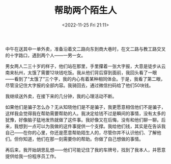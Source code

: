 #+TITLE: 帮助两个陌生人
#+DATE: <2022-11-25 Fri 21:11>
#+TAGS[]: 随笔

中午在送其中一单外卖，准备沿着文二路向东到商大巷时，在文二路与教工路交叉的十字路口，遇到两个人——一男一女。

男女两人二三十岁的样子，他们站在那里，手里攥着一张大字报，大意是徒步从云南来杭州，太饿了需要12块钱吃饭。我从他们背后穿到面前，我回头看了一眼——看到了“太饿了”三个字，我的内心有着某种相同体会。于是，我看了第二眼，尽管没记住大字报的全部内容。我骑回去，通过微信扫码给了他们50块钱。

我继续送外卖，在接下来的几分钟，我的心理活动不断。

如果他们是骗子怎么办？无从知晓他们是不是骗子，我更愿意相信他们不是骗子，这样我会觉得我在帮助需要帮助的人。我决定给钱不过是瞬间的事情，没有太多的犹豫，好像脑子猛地发热就做了这件事。我好像又在后悔，没有和他们聊一聊。后来，我想到一点可以为我做的这件事提供一个支撑。我给他们钱，其实是在告诉我自己——在你的心里，你还是愿意帮助陌生人的，尽管你并不认识他们、了解他们。但你知道，他们在那一刻需要你的帮助。你做了自己想做的事情。

再后来，我开始胡思乱想——他们可能记住了我的车牌号，找到了我本人，并愿意提供给我一份程序员工作。
